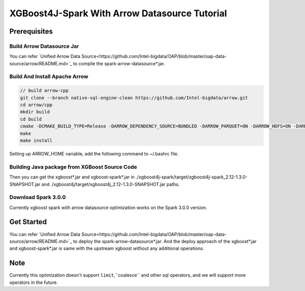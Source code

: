 #####################################################
XGBoost4J-Spark With Arrow Datasource Tutorial
#####################################################


********************************************
Prerequisites
********************************************

Build Arrow Datasource Jar
===================================
You can refer `Unified Arrow Data Source<https://github.com/Intel-bigdata/OAP/blob/master/oap-data-source/arrow/README.md>`_ to compile the spark-arrow-datasource*.jar.

Build And Install Apache Arrow
===================================

.. code-block:: none

  // build arrow-cpp
  git clone --branch native-sql-engine-clean https://github.com/Intel-bigdata/arrow.git
  cd arrow/cpp
  mkdir build
  cd build
  cmake -DCMAKE_BUILD_TYPE=Release -DARROW_DEPENDENCY_SOURCE=BUNDLED -DARROW_PARQUET=ON -DARROW_HDFS=ON -DARROW_BOOST_USE_SHARED=ON -DARROW_JNI=ON -DARROW_WITH_SNAPPY=ON -DARROW_WITH_PROTOBUF=ON -DARROW_DATASET=ON ..
  make
  make install

Setting up ARROW_HOME variable, add the following command to ~/.bashrc file.

.. code-block:: none
  export ARROW_HOME=/usr/local

Building Java package from XGBoost Source Code
================================================

.. code-block:: none
  git clone https://github.com/Intel-bigdata/xgboost.git -b 5667+5774
  cd arrow/java
  mvn clean  package -DskipTests -Dmaven.test.skip=true

Then you can get the xgboost*.jar and xgboost-spark*.jar in ./xgboost4j-spark/target/xgboost4j-spark_2.12-1.3.0-SNAPSHOT.jar and ./xgboost4j/target/xgboost4j_2.12-1.3.0-SNAPSHOT.jar paths.

Download Spark 3.0.0
================================================
Currently xgboost spark with arrow datasource optimization works on the Spark 3.0.0 version.

.. code-block:: none
  wget http://archive.apache.org/dist/spark/spark-3.0.0/spark-3.0.0-bin-hadoop2.7.tgz
  tar -xf ./spark-3.0.0-bin-hadoop2.7.tgz
  export SPARK_HOME=``pwd``/spark-3.0.0-bin-hadoop2.7


********************************************
Get Started
********************************************
You can refer `Unified Arrow Data Source<https://github.com/Intel-bigdata/OAP/blob/master/oap-data-source/arrow/README.md>`_ to deploy the spark-arrow-datasource*.jar. And the deploy approach of the xgboost*.jar and xgboost-spark*.jar is same with the upstream xgboost without any additional operations.

********************************************
Note
********************************************
Currently this optimization doesn't support ``limit``,``coalesce`` and other sql operators, and we will support more operators in the future.
